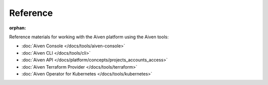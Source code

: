 Reference
=========

:orphan:

Reference materials for working with the Aiven platform using the Aiven tools:

* :doc:`Aiven Console </docs/tools/aiven-console>` 

* :doc:`Aiven CLI </docs/tools/cli>`

* :doc:`Aiven API </docs/platform/concepts/projects_accounts_access>`

* :doc:`Aiven Terraform Provider </docs/tools/terraform>`

* :doc:`Aiven Operator for Kubernetes </docs/tools/kubernetes>`
